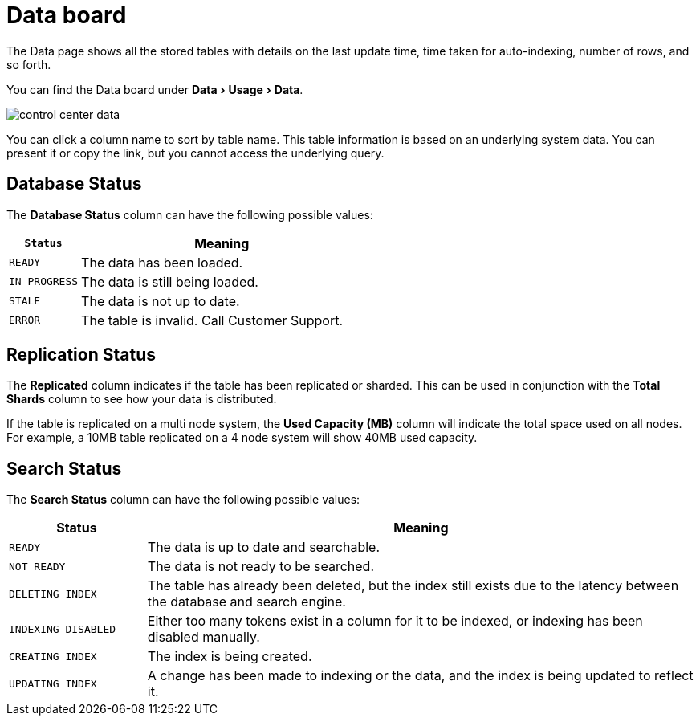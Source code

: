 = Data board
:experimental:
:last_updated: 11/18/2019

The Data page shows all the stored tables with details on the last update time, time taken for auto-indexing, number of rows, and so forth.

You can find the Data board under menu:Data[Usage > Data].

image::control_center_data.png[]

You can click a column name to sort by table name.
This table information is  based on an underlying system data.
You can present it or copy the link, but  you cannot access the underlying query.

== Database Status

The *Database Status* column can have the following possible values:
[width="100%",options="header",cols="20%,80%"]
|====================
|`Status`|Meaning
|`READY`|The data has been loaded.
|`IN PROGRESS`|The data is still being loaded.
|`STALE`|The data is not up to date.
|`ERROR`|The table is invalid. Call Customer Support.
|====================

== Replication Status

The *Replicated* column indicates if the table has been replicated or sharded.
This can be used in conjunction with the *Total Shards* column to see how your data is distributed.

If the table is replicated on a multi node system, the *Used Capacity (MB)* column will indicate the total space used on all nodes.
For example, a 10MB table replicated on a 4 node system will show 40MB used capacity.

== Search Status

The *Search Status* column can have the following possible values:
[width="100%",options="header",cols="20%,80%"]
|====================
|Status|Meaning
|`READY`|The data is up to date and searchable.
|`NOT READY`|The data is not ready to be searched.
|`DELETING INDEX`|The table has already been deleted, but the index still exists due to the latency
      between the database and search engine.
|`INDEXING DISABLED`|Either too many tokens exist in a column for it to be indexed, or indexing has been
      disabled manually.
|`CREATING INDEX`|The index is being created.
|`UPDATING INDEX`|A change has been made to indexing or the data, and the index is being updated to
      reflect it.
|====================
